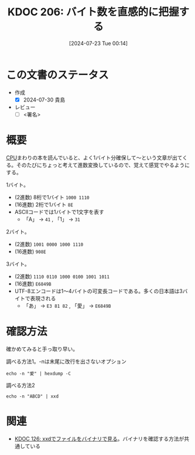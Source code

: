 :properties:
:ID: 20240723T001436
:end:
#+title:      KDOC 206: バイト数を直感的に把握する
#+date:       [2024-07-23 Tue 00:14]
#+filetags:   :draft:code:
#+identifier: 20240723T001436

# (denote-rename-file-using-front-matter (buffer-file-name) 0)
# (save-excursion (while (re-search-backward ":draft" nil t) (replace-match "")))
# (flush-lines "^\\#\s.+?")

# ====ポリシー。
# 1ファイル1アイデア。
# 1ファイルで内容を完結させる。
# 常にほかのエントリとリンクする。
# 自分の言葉を使う。
# 参考文献を残しておく。
# 文献メモの場合は、感想と混ぜないこと。1つのアイデアに反する
# ツェッテルカステンの議論に寄与するか
# 頭のなかやツェッテルカステンにある問いとどのようにかかわっているか
# エントリ間の接続を発見したら、接続エントリを追加する。カード間にあるリンクの関係を説明するカード。
# アイデアがまとまったらアウトラインエントリを作成する。リンクをまとめたエントリ。
# エントリを削除しない。古いカードのどこが悪いかを説明する新しいカードへのリンクを追加する。
# 恐れずにカードを追加する。無意味の可能性があっても追加しておくことが重要。

# ====永久保存メモのルール。
# 自分の言葉で書く。
# 後から読み返して理解できる。
# 他のメモと関連付ける。
# ひとつのメモにひとつのことだけを書く。
# メモの内容は1枚で完結させる。
# 論文の中に組み込み、公表できるレベルである。

# ====価値があるか。
# その情報がどういった文脈で使えるか。
# どの程度重要な情報か。
# そのページのどこが本当に必要な部分なのか。

* この文書のステータス
- 作成
  - [X] 2024-07-30 貴島
- レビュー
  - [ ] <署名>
# (progn (kill-line -1) (insert (format "  - [X] %s 貴島" (format-time-string "%Y-%m-%d"))))

# 関連をつけた。
# タイトルがフォーマット通りにつけられている。
# 内容をブラウザに表示して読んだ(作成とレビューのチェックは同時にしない)。
# 文脈なく読めるのを確認した。
# おばあちゃんに説明できる。
# いらない見出しを削除した。
# タグを適切にした。
# すべてのコメントを削除した。
* 概要
# 本文(タイトルをつける)。

[[id:3f07fe5f-95c8-4824-86ae-3cc616f787d3][CPU]]まわりの本を読んでいると、よく1バイト分確保して〜という文章が出てくる。そのたびにちょっと考えて進数変換しているので、覚えて感覚でやるようにする。

1バイト。

- (2進数) 8桁で1バイト ~1000 1110~
- (16進数) 2桁で1バイト ~8E~
- ASCIIコードでは1バイトで1文字を表す
  - 「A」 → ~41~ , 「1」 → ~31~

2バイト。

- (2進数) ~1001 0000 1000 1110~
- (16進数) ~908E~

3バイト。

- (2進数) ~1110 0110 1000 0100 1001 1011~
- (16進数) ~E6849B~
- UTF-8エンコードは1〜4バイトの可変長コードである。多くの日本語は3バイトで表現される
  - 「あ」 → ~E3 81 82~ , 「愛」 → ~E6849B~

* 確認方法

確かめてみると手っ取り早い。

#+caption: 調べる方法1。-nは末尾に改行を出さないオプション
#+begin_src shell :results raw
echo -n "愛" | hexdump -C
#+end_src

#+RESULTS:
#+begin_src
00000000  e6 84 9b                                          |...|
00000003
#+end_src

#+caption: 調べる方法2
#+begin_src shell :results raw
echo -n "ABCD" | xxd
#+end_src

#+RESULTS:
#+begin_src
00000000: 4142 4344                                ABCD
#+end_src

* 関連
- [[id:20240320T195316][KDOC 126: xxdでファイルをバイナリで見る]]。バイナリを確認する方法が共通している

# 関連するエントリ。なぜ関連させたか理由を書く。意味のあるつながりを意識的につくる。
# この事実は自分のこのアイデアとどう整合するか。
# この現象はあの理論でどう説明できるか。
# ふたつのアイデアは互いに矛盾するか、互いを補っているか。
# いま聞いた内容は以前に聞いたことがなかったか。
# メモ y についてメモ x はどういう意味か。
